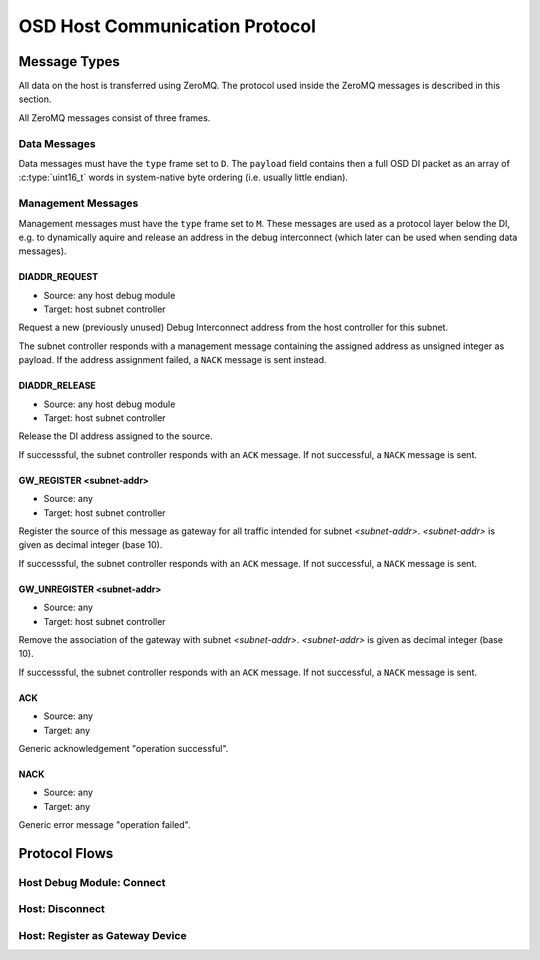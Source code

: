 OSD Host Communication Protocol
===============================

Message Types
-------------

All data on the host is transferred using ZeroMQ.
The protocol used inside the ZeroMQ messages is described in this section.

All ZeroMQ messages consist of three frames.

.. tabularcolumns:: |p{\dimexpr 0.20\linewidth-2\tabcolsep}|p{\dimexpr 0.20\linewidth-2\tabcolsep}|p{\dimexpr 0.60\linewidth-2\tabcolsep}|
.. flat-table:: ZeroMQ message frame structure
  :widths: 2 2 6
  :header-rows: 1

  * - Frame
    - Name
    - Description

  * - 1
    - ``src``
    - Message source (ZeroMQ identity frame)

  * - 2
    - ``type``
    - Type of the message. Either ``D`` for data messages (encapsulated DI packets), or ``M`` for management messages (host only). 
    
  * - 3
    - ``payload``
    - Payload of the message. Its contents depend on the type. 


Data Messages
^^^^^^^^^^^^^

Data messages must have the ``type`` frame set to ``D``.
The ``payload`` field contains then a full OSD DI packet as an array of :c:type:`uint16_t` words in system-native byte ordering (i.e. usually little endian).


Management Messages
^^^^^^^^^^^^^^^^^^^

Management messages must have the ``type`` frame set to ``M``.
These messages are used as a protocol layer below the DI, e.g. to dynamically aquire and release an address in the debug interconnect (which later can be used when sending data messages).

DIADDR_REQUEST
""""""""""""""

- Source: any host debug module
- Target: host subnet controller

Request a new (previously unused) Debug Interconnect address from the host controller for this subnet.

The subnet controller responds with a management message containing the assigned address as unsigned integer as payload.
If the address assignment failed, a ``NACK`` message is sent instead.
 
DIADDR_RELEASE
""""""""""""""

- Source: any host debug module
- Target: host subnet controller

Release the DI address assigned to the source.

If successsful, the subnet controller responds with an ``ACK`` message.
If not successful, a ``NACK`` message is sent.
 
GW_REGISTER <subnet-addr>
"""""""""""""""""""""""""

- Source: any
- Target: host subnet controller 

Register the source of this message as gateway for all traffic intended for subnet *<subnet-addr>*.
*<subnet-addr>* is given as decimal integer (base 10).

If successsful, the subnet controller responds with an ``ACK`` message.
If not successful, a ``NACK`` message is sent.
 
GW_UNREGISTER <subnet-addr>
"""""""""""""""""""""""""""

- Source: any
- Target: host subnet controller

Remove the association of the gateway with subnet *<subnet-addr>*.
*<subnet-addr>* is given as decimal integer (base 10).

If successsful, the subnet controller responds with an ``ACK`` message.
If not successful, a ``NACK`` message is sent.

ACK
"""
- Source: any
- Target: any

Generic acknowledgement "operation successful". 

NACK
""""
- Source: any
- Target: any

Generic error message "operation failed". 

Protocol Flows
--------------

Host Debug Module: Connect
^^^^^^^^^^^^^^^^^^^^^^^^^^
.. seqdiag::

   seqdiag {
     "host module" => "host controller" [label = "DIADDR_REQ", return = "<ADDRESS>"];
   }
  
Host: Disconnect
^^^^^^^^^^^^^^^^
.. seqdiag::

   seqdiag {
     "host module" => "host controller" [label = "DIADDR_RELEASE", return = "ACK or NACK"];
   }

Host: Register as Gateway Device
^^^^^^^^^^^^^^^^^^^^^^^^^^^^^^^^

